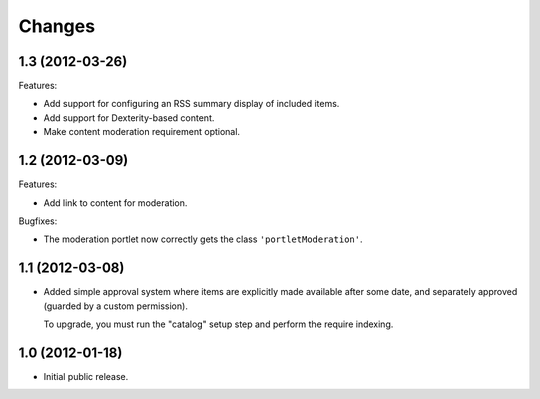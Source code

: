 Changes
=======

1.3 (2012-03-26)
----------------

Features:

- Add support for configuring an RSS summary display of included
  items.

- Add support for Dexterity-based content.

- Make content moderation requirement optional.


1.2 (2012-03-09)
----------------

Features:

- Add link to content for moderation.

Bugfixes:

- The moderation portlet now correctly gets the class
  ``'portletModeration'``.

1.1 (2012-03-08)
----------------

- Added simple approval system where items are explicitly made
  available after some date, and separately approved (guarded by a
  custom permission).

  To upgrade, you must run the "catalog" setup step and perform the
  require indexing.

1.0 (2012-01-18)
----------------

- Initial public release.
